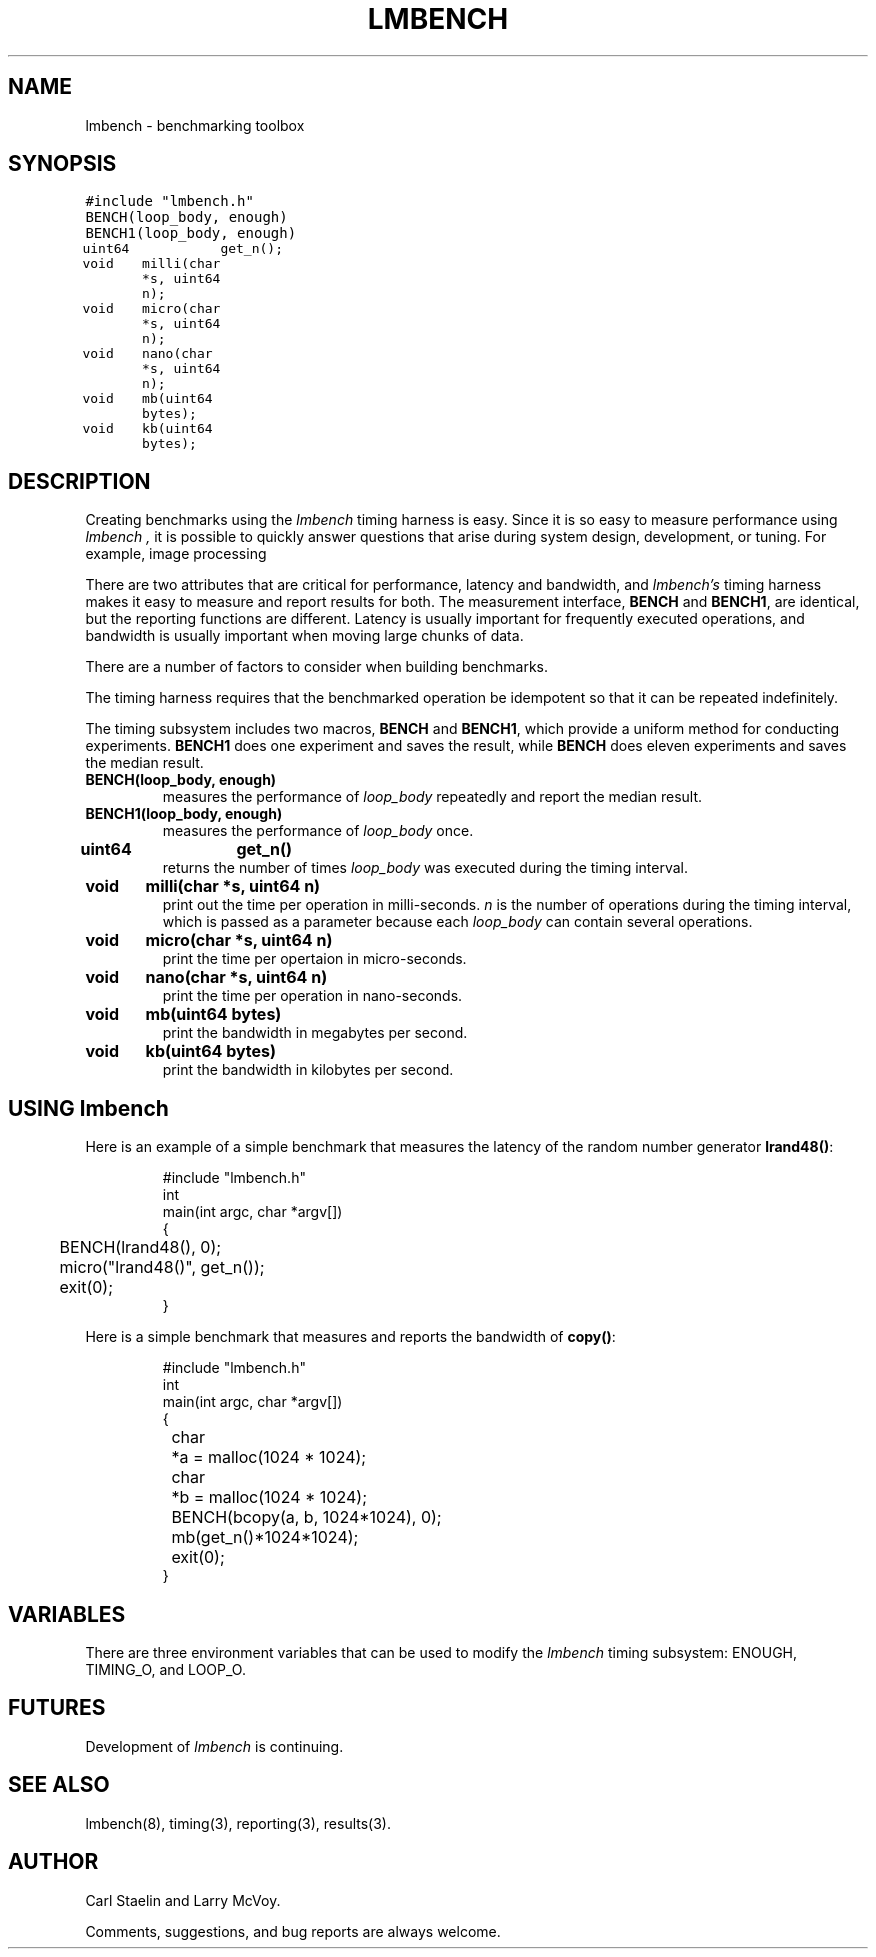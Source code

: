 .\"
.\" @(#)lmbench.man	2.0 98/04/24
.\"
.\"   lmbench - benchmarking toolbox
.\"
.\"   Copyright (C) 1998  Carl Staelin and Larry McVoy
.\"   E-mail: staelin@hpl.hp.com
.\"
.TH "LMBENCH" 3 "$Date$" "(c)1998 Larry McVoy" "LMBENCH"
.SH "NAME"
lmbench \- benchmarking toolbox
.SH "SYNOPSIS"
.ft C
#include "lmbench.h"
.br
BENCH(loop_body, enough)
.br
BENCH1(loop_body, enough)
.br
uint64	get_n();
.br
void	milli(char *s, uint64 n);
.br
void	micro(char *s, uint64 n);
.br
void	nano(char *s, uint64 n);
.br
void	mb(uint64 bytes);
.br
void	kb(uint64 bytes);
.ft R
.SH "DESCRIPTION"
Creating benchmarks using the 
.I lmbench 
timing harness is easy.
Since it is so easy to measure performance using 
.I lmbench , 
it is possible to quickly answer questions that arise during system
design, development, or tuning.  For example, image processing 
.P
There are two attributes that are critical for performance, latency 
and bandwidth, and 
.I lmbench's 
timing harness makes it easy to measure and report results for both.  
The measurement interface, 
.B BENCH 
and 
.BR BENCH1 , 
are identical, but the reporting functions are different.
Latency is usually important for frequently executed operations, and
bandwidth is usually important when moving large chunks of data.
.P
There are a number of factors to consider when building benchmarks.
.P
The timing harness requires that the benchmarked operation
be idempotent so that it can be repeated indefinitely.
.P
The timing subsystem includes two macros, 
.B BENCH 
and 
.BR BENCH1 ,
which provide a uniform method for conducting experiments.  
.B BENCH1
does one experiment and saves the result, while 
.B BENCH 
does eleven
experiments and saves the median result.
.TP
.B "BENCH(loop_body, enough)"
measures the performance of 
.I loop_body
repeatedly and report the median result.
.TP
.B "BENCH1(loop_body, enough)"
measures the performance of 
.I loop_body
once.
.TP
.B "uint64	get_n()"
returns the number of times 
.I loop_body
was executed during the timing interval.
.TP
.B "void	milli(char *s, uint64 n)"
print out the time per operation in milli-seconds.  
.I n 
is the number of operations during the timing interval, which is passed 
as a parameter because each
.I loop_body
can contain several operations.
.TP
.B "void	micro(char *s, uint64 n)"
print the time per opertaion in micro-seconds.
.TP
.B "void	nano(char *s, uint64 n)"
print the time per operation in nano-seconds.
.TP
.B "void	mb(uint64 bytes)"
print the bandwidth in megabytes per second.
.TP
.B "void	kb(uint64 bytes)"
print the bandwidth in kilobytes per second.
.SH "USING lmbench"
Here is an example of a simple benchmark that measures the latency
of the random number generator 
.BR lrand48() :
.ft C
.IP
#include "lmbench.h"
.br
int
.br
main(int argc, char *argv[])
.br
{
.br
	BENCH(lrand48(), 0);
.br
	micro("lrand48()", get_n());
.br
	exit(0);
.br
}
.ft R
.br
.P
Here is a simple benchmark that measures and reports the bandwidth of 
.BR copy() :
.ft C
.IP 
#include "lmbench.h"
.br
int
.br
main(int argc, char *argv[])
.br
{
.br
	char	*a = malloc(1024 * 1024);
.br
	char	*b = malloc(1024 * 1024);
.br
	BENCH(bcopy(a, b, 1024*1024), 0);
.br
	mb(get_n()*1024*1024);
.br
	exit(0);
.br
}
.ft R
.SH "VARIABLES"
There are three environment variables that can be used to modify the 
.I lmbench
timing subsystem: ENOUGH, TIMING_O, and LOOP_O.
.SH "FUTURES"
Development of 
.I lmbench 
is continuing.  
.SH "SEE ALSO"
lmbench(8), timing(3), reporting(3), results(3).
.SH "AUTHOR"
Carl Staelin and Larry McVoy.
.PP
Comments, suggestions, and bug reports are always welcome.
